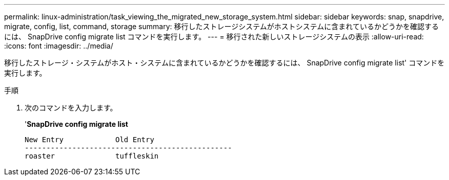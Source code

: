 ---
permalink: linux-administration/task_viewing_the_migrated_new_storage_system.html 
sidebar: sidebar 
keywords: snap, snapdrive, migrate, config, list, command, storage 
summary: 移行したストレージシステムがホストシステムに含まれているかどうかを確認するには、 SnapDrive config migrate list コマンドを実行します。 
---
= 移行された新しいストレージシステムの表示
:allow-uri-read: 
:icons: font
:imagesdir: ../media/


[role="lead"]
移行したストレージ・システムがホスト・システムに含まれているかどうかを確認するには、 SnapDrive config migrate list' コマンドを実行します。

.手順
. 次のコマンドを入力します。
+
'*SnapDrive config migrate list*

+
[listing]
----
New Entry            Old Entry
------------------------------------------------
roaster              tuffleskin
----

